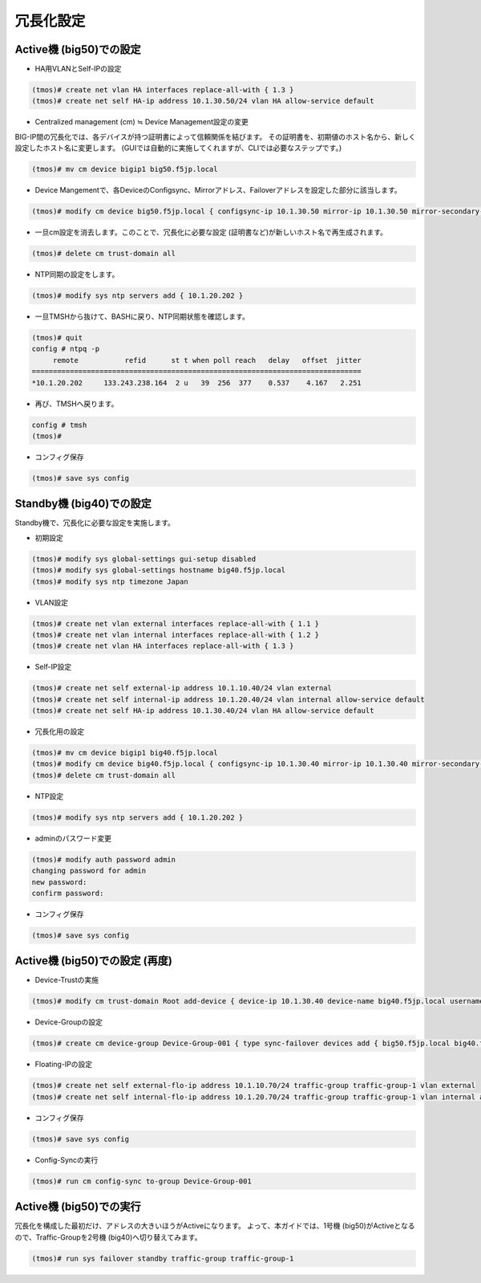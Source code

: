 冗長化設定
======================================

Active機 (big50)での設定
--------------------------------------

- HA用VLANとSelf-IPの設定

.. code-block:: bash

   (tmos)# create net vlan HA interfaces replace-all-with { 1.3 }
   (tmos)# create net self HA-ip address 10.1.30.50/24 vlan HA allow-service default


- Centralized management (cm) ≒ Device Management設定の変更

BIG-IP間の冗長化では、各デバイスが持つ証明書によって信頼関係を結びます。
その証明書を、初期値のホスト名から、新しく設定したホスト名に変更します。
(GUIでは自動的に実施してくれますが、CLIでは必要なステップです。)

.. code-block:: bash

   (tmos)# mv cm device bigip1 big50.f5jp.local


- Device Mangementで、各DeviceのConfigsync、Mirrorアドレス、Failoverアドレスを設定した部分に該当します。

.. code-block:: bash

   (tmos)# modify cm device big50.f5jp.local { configsync-ip 10.1.30.50 mirror-ip 10.1.30.50 mirror-secondary-ip 10.1.20.50 unicast-address {{ ip 10.1.30.50 }} }


- 一旦cm設定を消去します。このことで、冗長化に必要な設定 (証明書など)が新しいホスト名で再生成されます。

.. code-block:: bash

   (tmos)# delete cm trust-domain all


- NTP同期の設定をします。

.. code-block:: bash

   (tmos)# modify sys ntp servers add { 10.1.20.202 }


- 一旦TMSHから抜けて、BASHに戻り、NTP同期状態を確認します。

.. code-block:: bash

   (tmos)# quit
   config # ntpq -p
        remote           refid      st t when poll reach   delay   offset  jitter
   ==============================================================================
   *10.1.20.202     133.243.238.164  2 u   39  256  377    0.537    4.167   2.251


- 再び、TMSHへ戻ります。

.. code-block:: bash

   config # tmsh
   (tmos)#


- コンフィグ保存

.. code-block:: bash

   (tmos)# save sys config


Standby機 (big40)での設定
--------------------------------------

Standby機で、冗長化に必要な設定を実施します。

- 初期設定

.. code-block:: bash

   (tmos)# modify sys global-settings gui-setup disabled
   (tmos)# modify sys global-settings hostname big40.f5jp.local
   (tmos)# modify sys ntp timezone Japan


- VLAN設定

.. code-block:: bash

   (tmos)# create net vlan external interfaces replace-all-with { 1.1 }
   (tmos)# create net vlan internal interfaces replace-all-with { 1.2 }
   (tmos)# create net vlan HA interfaces replace-all-with { 1.3 }


- Self-IP設定

.. code-block:: bash

   (tmos)# create net self external-ip address 10.1.10.40/24 vlan external
   (tmos)# create net self internal-ip address 10.1.20.40/24 vlan internal allow-service default
   (tmos)# create net self HA-ip address 10.1.30.40/24 vlan HA allow-service default


- 冗長化用の設定

.. code-block:: bash

   (tmos)# mv cm device bigip1 big40.f5jp.local
   (tmos)# modify cm device big40.f5jp.local { configsync-ip 10.1.30.40 mirror-ip 10.1.30.40 mirror-secondary-ip 10.1.20.40 unicast-address { { ip 10.1.30.40 }}}
   (tmos)# delete cm trust-domain all


- NTP設定

.. code-block:: bash

   (tmos)# modify sys ntp servers add { 10.1.20.202 }


- adminのパスワード変更

.. code-block:: bash

   (tmos)# modify auth password admin
   changing password for admin
   new password:
   confirm password:


- コンフィグ保存

.. code-block:: bash

   (tmos)# save sys config


Active機 (big50)での設定 (再度)
--------------------------------------

- Device-Trustの実施

.. code-block:: bash

   (tmos)# modify cm trust-domain Root add-device { device-ip 10.1.30.40 device-name big40.f5jp.local username admin password ilovef5 ca-device true }


- Device-Groupの設定

.. code-block:: bash

   (tmos)# create cm device-group Device-Group-001 { type sync-failover devices add { big50.f5jp.local big40.f5jp.local }}


- Floating-IPの設定

.. code-block:: bash

   (tmos)# create net self external-flo-ip address 10.1.10.70/24 traffic-group traffic-group-1 vlan external
   (tmos)# create net self internal-flo-ip address 10.1.20.70/24 traffic-group traffic-group-1 vlan internal allow-service default


- コンフィグ保存

.. code-block:: bash

   (tmos)# save sys config


- Config-Syncの実行

.. code-block:: bash

   (tmos)# run cm config-sync to-group Device-Group-001


Active機 (big50)での実行
--------------------------------------

冗長化を構成した最初だけ、アドレスの大きいほうがActiveになります。
よって、本ガイドでは、1号機 (big50)がActiveとなるので、Traffic-Groupを2号機 (big40)へ切り替えてみます。

.. code-block:: bash

   (tmos)# run sys failover standby traffic-group traffic-group-1

